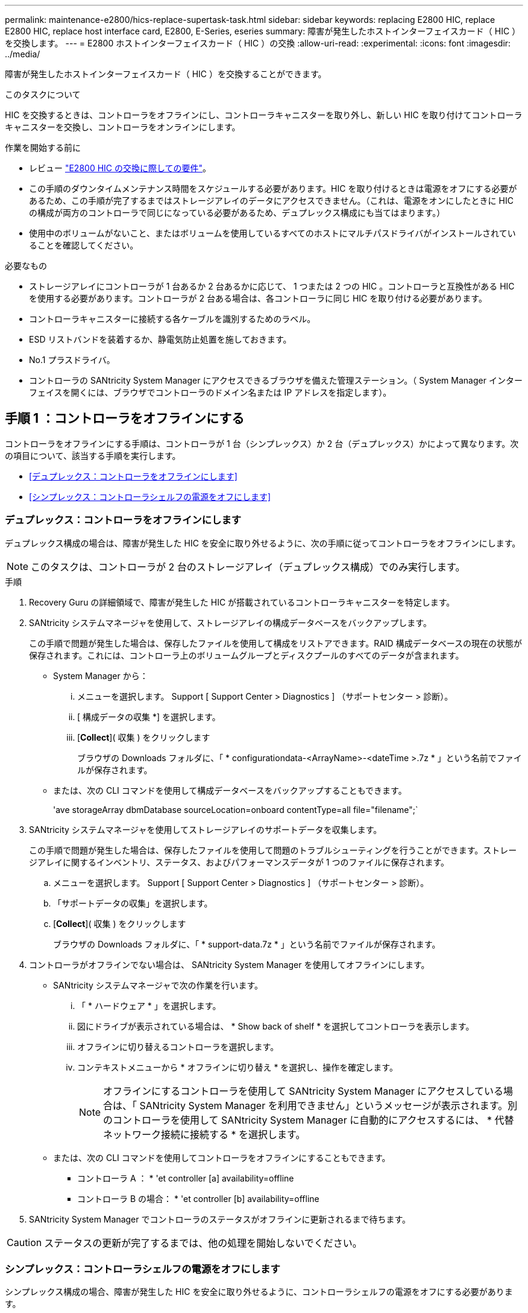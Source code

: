 ---
permalink: maintenance-e2800/hics-replace-supertask-task.html 
sidebar: sidebar 
keywords: replacing E2800 HIC, replace E2800 HIC, replace host interface card, E2800, E-Series, eseries 
summary: 障害が発生したホストインターフェイスカード（ HIC ）を交換します。 
---
= E2800 ホストインターフェイスカード（ HIC ）の交換
:allow-uri-read: 
:experimental: 
:icons: font
:imagesdir: ../media/


[role="lead"]
障害が発生したホストインターフェイスカード（ HIC ）を交換することができます。

.このタスクについて
HIC を交換するときは、コントローラをオフラインにし、コントローラキャニスターを取り外し、新しい HIC を取り付けてコントローラキャニスターを交換し、コントローラをオンラインにします。

.作業を開始する前に
* レビュー link:hics-overview-supertask-concept.html["E2800 HIC の交換に際しての要件"]。
* この手順のダウンタイムメンテナンス時間をスケジュールする必要があります。HIC を取り付けるときは電源をオフにする必要があるため、この手順が完了するまではストレージアレイのデータにアクセスできません。（これは、電源をオンにしたときに HIC の構成が両方のコントローラで同じになっている必要があるため、デュプレックス構成にも当てはまります。）
* 使用中のボリュームがないこと、またはボリュームを使用しているすべてのホストにマルチパスドライバがインストールされていることを確認してください。


.必要なもの
* ストレージアレイにコントローラが 1 台あるか 2 台あるかに応じて、 1 つまたは 2 つの HIC 。コントローラと互換性がある HIC を使用する必要があります。コントローラが 2 台ある場合は、各コントローラに同じ HIC を取り付ける必要があります。
* コントローラキャニスターに接続する各ケーブルを識別するためのラベル。
* ESD リストバンドを装着するか、静電気防止処置を施しておきます。
* No.1 プラスドライバ。
* コントローラの SANtricity System Manager にアクセスできるブラウザを備えた管理ステーション。（ System Manager インターフェイスを開くには、ブラウザでコントローラのドメイン名または IP アドレスを指定します）。




== 手順 1 ：コントローラをオフラインにする

コントローラをオフラインにする手順は、コントローラが 1 台（シンプレックス）か 2 台（デュプレックス）かによって異なります。次の項目について、該当する手順を実行します。

* <<デュプレックス：コントローラをオフラインにします>>
* <<シンプレックス：コントローラシェルフの電源をオフにします>>




=== デュプレックス：コントローラをオフラインにします

デュプレックス構成の場合は、障害が発生した HIC を安全に取り外せるように、次の手順に従ってコントローラをオフラインにします。


NOTE: このタスクは、コントローラが 2 台のストレージアレイ（デュプレックス構成）でのみ実行します。

.手順
. Recovery Guru の詳細領域で、障害が発生した HIC が搭載されているコントローラキャニスターを特定します。
. SANtricity システムマネージャを使用して、ストレージアレイの構成データベースをバックアップします。
+
この手順で問題が発生した場合は、保存したファイルを使用して構成をリストアできます。RAID 構成データベースの現在の状態が保存されます。これには、コントローラ上のボリュームグループとディスクプールのすべてのデータが含まれます。

+
** System Manager から：
+
... メニューを選択します。 Support [ Support Center > Diagnostics ] （サポートセンター > 診断）。
... [ 構成データの収集 *] を選択します。
... [*Collect*]( 収集 ) をクリックします
+
ブラウザの Downloads フォルダに、「 * configurationdata-<ArrayName>-<dateTime >.7z * 」という名前でファイルが保存されます。



** または、次の CLI コマンドを使用して構成データベースをバックアップすることもできます。
+
'ave storageArray dbmDatabase sourceLocation=onboard contentType=all file="filename";`



. SANtricity システムマネージャを使用してストレージアレイのサポートデータを収集します。
+
この手順で問題が発生した場合は、保存したファイルを使用して問題のトラブルシューティングを行うことができます。ストレージアレイに関するインベントリ、ステータス、およびパフォーマンスデータが 1 つのファイルに保存されます。

+
.. メニューを選択します。 Support [ Support Center > Diagnostics ] （サポートセンター > 診断）。
.. 「サポートデータの収集」を選択します。
.. [*Collect*]( 収集 ) をクリックします
+
ブラウザの Downloads フォルダに、「 * support-data.7z * 」という名前でファイルが保存されます。



. コントローラがオフラインでない場合は、 SANtricity System Manager を使用してオフラインにします。
+
** SANtricity システムマネージャで次の作業を行います。
+
... 「 * ハードウェア * 」を選択します。
... 図にドライブが表示されている場合は、 * Show back of shelf * を選択してコントローラを表示します。
... オフラインに切り替えるコントローラを選択します。
... コンテキストメニューから * オフラインに切り替え * を選択し、操作を確定します。
+

NOTE: オフラインにするコントローラを使用して SANtricity System Manager にアクセスしている場合は、「 SANtricity System Manager を利用できません」というメッセージが表示されます。別のコントローラを使用して SANtricity System Manager に自動的にアクセスするには、 * 代替ネットワーク接続に接続する * を選択します。



** または、次の CLI コマンドを使用してコントローラをオフラインにすることもできます。
+
* コントローラ A ： * 'et controller [a] availability=offline

+
* コントローラ B の場合： * 'et controller [b] availability=offline



. SANtricity System Manager でコントローラのステータスがオフラインに更新されるまで待ちます。



CAUTION: ステータスの更新が完了するまでは、他の処理を開始しないでください。



=== シンプレックス：コントローラシェルフの電源をオフにします

シンプレックス構成の場合、障害が発生した HIC を安全に取り外せるように、コントローラシェルフの電源をオフにする必要があります。


NOTE: このタスクは、コントローラが 1 台のストレージアレイ（シンプレックス構成）でのみ実行します。

.手順
. SANtricity System Manager の Recovery Guru で詳細を確認し、 HIC の障害が報告されていること、および HIC を取り外して交換する前に対処する必要がある項目がほかにないことを確認します。
. SANtricity システムマネージャを使用して、ストレージアレイの構成データベースをバックアップします。
+
この手順で問題が発生した場合は、保存したファイルを使用して構成をリストアできます。RAID 構成データベースの現在の状態が保存されます。これには、コントローラ上のボリュームグループとディスクプールのすべてのデータが含まれます。

+
** System Manager から：
+
... メニューを選択します。 Support [ Support Center > Diagnostics ] （サポートセンター > 診断）。
... [ 構成データの収集 *] を選択します。
... [*Collect*]( 収集 ) をクリックします
+
ブラウザの Downloads フォルダに、「 * configurationdata-<ArrayName>-<dateTime >.7z * 」という名前でファイルが保存されます。



** または、次の CLI コマンドを使用して構成データベースをバックアップすることもできます。
+
'ave storageArray dbmDatabase sourceLocation=onboard contentType=all file="filename";`



. SANtricity システムマネージャを使用してストレージアレイのサポートデータを収集します。
+
この手順で問題が発生した場合は、保存したファイルを使用して問題のトラブルシューティングを行うことができます。ストレージアレイに関するインベントリ、ステータス、およびパフォーマンスデータが 1 つのファイルに保存されます。

+
.. メニューを選択します。 Support [ Support Center > Diagnostics ] （サポートセンター > 診断）。
.. 「サポートデータの収集」を選択します。
.. [*Collect*]( 収集 ) をクリックします
+
ブラウザの Downloads フォルダに、「 * support-data.7z * 」という名前でファイルが保存されます。



. ストレージアレイと接続されているすべてのホストの間で I/O 処理が発生しないようにします。たとえば、次の手順を実行します。
+
** ストレージからホストにマッピングされた LUN に関連するすべてのプロセスを停止します。
** ストレージからホストにマッピングされた LUN にアプリケーションがデータを書き込んでいないことを確認します。
** アレイのボリュームに関連付けられているファイルシステムをすべてアンマウントします。
+

NOTE: ホスト I/O 処理を停止する具体的な手順はホストオペレーティングシステムや構成によって異なり、ここでは説明していません。環境内でホスト I/O 処理を停止する方法がわからない場合は、ホストをシャットダウンすることを検討してください。

+

CAUTION: * データ損失の可能性 * - I/O 処理の実行中にこの手順を続行すると、データが失われる可能性があります。



. キャッシュメモリ内のデータがドライブに書き込まれるまで待ちます。
+
キャッシュされたデータをドライブに書き込む必要がある場合は、コントローラの背面にある緑のキャッシュアクティブ LED が点灯します。この LED が消灯するまで待つ必要があります。

. SANtricity システムマネージャのホームページで、「 * 進行中の処理を表示」を選択します。
. すべての処理が完了したことを確認してから、次の手順に進みます。
. コントローラシェルフの両方の電源スイッチをオフにします。
. コントローラシェルフのすべての LED が消灯するまで待ちます。




== 手順 2 ：コントローラキャニスターを取り外す

新しいホストインターフェイスカード（ HIC ）を追加できるように、コントローラキャニスターを取り外します。

.手順
. コントローラキャニスターに接続された各ケーブルにラベルを付けます。
. コントローラキャニスターからすべてのケーブルを外します。
+

CAUTION: パフォーマンスの低下を防ぐために、ケーブルをねじったり、折り曲げたり、はさんだり、踏みつけたりしないでください。

. コントローラの背面にあるキャッシュアクティブ LED が消灯していることを確認します。
+
キャッシュされたデータをドライブに書き込む必要がある場合は、コントローラの背面にある緑のキャッシュアクティブ LED が点灯します。この LED が消灯するのを待ってから、コントローラキャニスターを取り外す必要があります。

+
image::../media/28_dwg_2800_controller_attn_led_maint-e2800.gif[28 DWG 2800 controller Attn led maint e2800]

+
* （ 1 ） * _ キャッシュアクティブ LED_

. カムハンドルのラッチを外れるまで押し、カムハンドルを右側に開いてコントローラキャニスターをシェルフから外します。
+
次の図は、 E2812 コントローラシェルフ、 E2824 コントローラシェルフ、または EF280 フラッシュアレイの例です。

+
image::../media/28_dwg_e2824_remove_controller_canister_maint-e2800.gif[28 dwg e2824 controller キャニスタ maint e2800 を削除します]

+
* （ 1 ） * _ コントローラキャニスター _

+
* （ 2 ） * _CAM ハンドル _

+
次の図は、 E2860 のコントローラシェルフの例です。

+
image::../media/28_dwg_e2860_add_controller_canister_maint-e2800.gif[28 dwg e2860 add controller キャニスタ maint e2800]

+
* （ 1 ） * _ コントローラキャニスター _

+
* （ 2 ） * _CAM ハンドル _

. 両手でカムハンドルをつかみ、コントローラキャニスターをスライドしてシェルフから引き出します。
+

CAUTION: コントローラキャニスターは重いので、必ず両手で支えながら作業してください。

+
E2812 コントローラシェルフ、 E2824 コントローラシェルフ、または EF280 フラッシュアレイでは、コントローラキャニスターを取り外すと、可動式のふたが所定の位置に戻って、通期と冷却が維持されます。

. 取り外し可能なカバーが上になるようにコントローラキャニスターを裏返します。
. コントローラキャニスターを静電気防止処置を施した平らな場所に置きます。




== 手順 3 ： HIC を取り付ける

HIC を取り付けて、障害が発生した HIC を新しい HIC に交換します。


CAUTION: * データアクセスが失われる可能性 * - 別の E シリーズコントローラ用に設計された HIC を E2800 コントローラキャニスターに取り付けないでください。また、デュプレックス構成の場合は、両方のコントローラと両方の HIC が同じでなければなりません。互換性原因がない HIC や一致しない HIC が取り付けられていると、コントローラに電源を投入したときにロックダウン状態になります。

.手順
. 新しい HIC と新しい HIC 表面カバーを開封します。
. コントローラキャニスターのカバーのボタンを押し、スライドして取り外します。
. コントローラ内部（ DIMM の横）の緑の LED が消灯していることを確認します。
+
この緑の LED が点灯している場合は、コントローラがまだバッテリ電源を使用しています。この LED が消灯するのを待ってから、コンポーネントを取り外す必要があります。

+
image::../media/28_dwg_e2800_internal_cache_active_led_maint-e2800.gif[28 dwg e2800 内部キャッシュアクティブ LED maint e2800]

+
* （ 1 ） * _ 内部キャッシュアクティブ LED_

+
* （ 2 ） * _ バッテリ _

. コントローラキャニスターにブランクカバーを固定している 4 本のネジを No.1 プラスドライバを使用して外し、カバーを取り外します。
. HIC の 3 本の取り付けネジをコントローラの対応する穴に合わせ、 HIC の底面のコネクタをコントローラカードの HIC インターフェイスコネクタに合わせます。
+
HIC の底面やコントローラカードの表面のコンポーネントをこすったりぶつけたりしないように注意してください。

. HIC を所定の位置に慎重に置き、 HIC をそっと押して HIC コネクタを固定します。
+

CAUTION: * 機器の破損の可能性 * -- HIC と取り付けネジの間にあるコントローラ LED の金色のリボンコネクタをはさまないように十分に注意してください。

+
image::../media/28_dwg_e2800_hic_thumbscrews_maint-e2800.gif[28 dwg e2800 HIC 蝶ネジ maint e2800]

+
* （ 1 ） * _ ホスト・インターフェイス・カード _

+
* （ 2 ） * _ 蝶ねじ _

. HIC の取り付けネジを手で締めます。
+
ネジを締め付けすぎる可能性があるため、ドライバは使用しないでください。

. 新しい HIC カバーをコントローラキャニスターに取り付け、前の手順で外した 4 本のネジで No.1 プラスドライバを使用して固定します。
+
image::../media/28_dwg_e2800_hic_faceplace_screws_maint-e2800.gif[28 DWG e2800 HIC の前面取り付けネジ maint e2800]





== 手順 4 ：コントローラキャニスターを再度取り付ける

HIC を取り付けたら、コントローラキャニスターをコントローラシェルフに再度取り付けます。

.手順
. 取り外し可能なカバーが下になるようにコントローラキャニスターを裏返します。
. カムハンドルを開いた状態でコントローラキャニスターをスライドし、コントローラシェルフに最後まで挿入します。
+
次の図は、 E2824 コントローラシェルフまたは EF280 フラッシュアレイの例です。

+
image::../media/28_dwg_e2824_remove_controller_canister_maint-e2800.gif[28 dwg e2824 controller キャニスタ maint e2800 を削除します]

+
* （ 1 ） * _ コントローラキャニスター _

+
* （ 2 ） * _CAM ハンドル _

+
次の図は、 E2860 のコントローラシェルフの例です。

+
image::../media/28_dwg_e2860_add_controller_canister_maint-e2800.gif[28 dwg e2860 add controller キャニスタ maint e2800]

+
* （ 1 ） * _ コントローラキャニスター _

+
* （ 2 ） * _CAM ハンドル _

. カムハンドルを左側に動かして、コントローラキャニスターを所定の位置にロックします。
. 取り外したすべてのケーブルを再接続します。
+

NOTE: この時点では、新しい HIC ポートへのデータケーブルの接続は行わないでください。

. （オプション）デュプレックス構成で HIC を追加する場合は、同じ手順に従って 2 台目のコントローラキャニスターを取り外し、 2 つ目の HIC を取り付けてから、 2 台目のコントローラキャニスターを再度取り付けます。




== 手順 5 ：コントローラをオンラインにする

コントローラをオンラインにする手順は、コントローラが 1 台（シンプレックス）か 2 台（デュプレックス）かによって異なります。



=== デュプレックス：コントローラをオンラインにします

デュプレックス構成の場合は、コントローラをオンラインにし、サポートデータを収集して処理を再開します。


NOTE: このタスクは、コントローラが 2 台のストレージアレイでのみ実行します。

.手順
. コントローラのブート時に、コントローラの LED とデジタル表示ディスプレイを確認します。
+

NOTE: この図はコントローラキャニスターの例を示したものです。ホストポートの数やタイプは、コントローラによって異なる場合があります。

+
もう一方のコントローラとの通信が再確立されると次のような状態

+
** デジタル表示ディスプレイの表示が、コントローラがオフラインになっていることを示す連続した * OS * 、 * OL * 、 * _ blank_ * と表示されます。
** 黄色の警告 LED が点灯したままになります。
** ホストリンク LED は、ホストインターフェイスに応じて、点灯、点滅、消灯のいずれかになります。image:../media/28_dwg_attn_led_7s_display_maint-e2800.gif[""]
+
* （ 1 ） * _Attention LED （アンバー） _

+
* （ 2 ） * _デジタル 表示ディスプレイ _

+
* （ 3 ） * _ ホストリンク LED _



. SANtricity System Manager を使用して、コントローラをオンラインにします。
+
** SANtricity システムマネージャで次の作業を行います。
+
... 「 * ハードウェア * 」を選択します。
... 図にドライブが表示されている場合は、 * シェルフの背面を表示 * を選択します。
... オンラインに切り替えるコントローラを選択します。
... コンテキストメニューから * オンラインに配置 * を選択し、操作を確定します。
+
コントローラがオンラインになります。



** または、次の CLI コマンドを使用することもできます。
+
* コントローラ A の場合： *`et controller [a] availability=online;`

+
* コントローラ B の場合： * 'et controller [b] availability=online ； `



. デジタル表示ディスプレイで、コントローラがオンラインに戻るときのコードを確認します。次のいずれかの順にディスプレイの表示が切り替わる場合は、すぐにコントローラを取り外します。
+
** * OE * 、 * L0 * 、 * _ 消灯 _ * （コントローラの不一致）
** * OE * 、 * L6 * 、 * _ BLANK_* （サポート対象外の HIC ）
+

CAUTION: * データアクセスが失われる可能性 * - 取り付けたコントローラでこれらのいずれかのコードが表示される場合、もう一方のコントローラが何らかの理由でリセットされると、 2 台目のコントローラもロックダウン状態になる可能性があります。



. コントローラがオンラインに戻ったら、ステータスが「最適」になっていることを確認し、コントローラシェルフの警告 LED を確認します。
+
ステータスが「最適」でない場合やいずれかの警告 LED が点灯している場合は、すべてのケーブルが正しく装着され、 HIC とコントローラキャニスターが正しく取り付けられていることを確認します。必要に応じて、コントローラキャニスターと HIC を取り外して再度取り付けます。

+

NOTE: 問題が解決しない場合は、テクニカルサポートにお問い合わせください。

. SANtricity システムマネージャを使用してストレージアレイのサポートデータを収集します。
+
.. メニューを選択します。 Support [ Support Center > Diagnostics ] （サポートセンター > 診断）。
.. 「サポートデータの収集」を選択します。
.. [*Collect*]( 収集 ) をクリックします
+
ブラウザの Downloads フォルダに、「 * support-data.7z * 」という名前でファイルが保存されます。



. 障害のある部品は、キットに付属する RMA 指示書に従ってネットアップに返却してください。
+
テクニカルサポートにお問い合わせください http://mysupport.netapp.com["ネットアップサポート"^]RMA 番号を確認する場合は、日本国内サポート用電話番号：国内フリーダイヤル 0066-33-123-265 または 0066-33-821-274 （国際フリーフォン 800-800-80-800 も使用可能）までご連絡ください。





=== シンプレックス：コントローラシェルフの電源をオンにします

シンプレックス構成の場合、コントローラシェルフに電源を投入し、サポートデータを収集して運用を再開します。


NOTE: このタスクは、コントローラが 1 台のストレージアレイでのみ実行します。

.手順
. コントローラシェルフの背面にある 2 つの電源スイッチをオンにします。
+
** 電源投入プロセスの実行中は電源スイッチをオフにしないでください。通常、このプロセスは 90 秒以内に完了します。
** 各シェルフのファンは起動時に大きな音を立てます。起動時に大きな音がしても問題はありません。


. コントローラのブート時に、コントローラの LED とデジタル表示ディスプレイを確認します。
+
** デジタル表示ディスプレイの表示が、 * OS * 、 * SD * 、 * _blank_ * の順に切り替わり、コントローラで一日の最初の処理（ SOD ）を実行中であることが示されます。コントローラのブートが完了すると、デジタル表示ディスプレイにトレイ ID が表示されます。
** コントローラの黄色の警告 LED が点灯したあと、エラーがなければ消灯します。
** 緑色のホストリンク LED が点灯します。
+

NOTE: この図はコントローラキャニスターの例を示したものです。ホストポートの数やタイプは、コントローラによって異なる場合があります。

+
image::../media/28_dwg_attn_led_7s_display_maint-e2800.gif[28 DWG Attn が 7 s を表示し、 maint e2800 を表示した]

+
* （ 1 ） * _Attention LED （アンバー） _

+
* （ 2 ） * _デジタル 表示ディスプレイ _

+
* （ 3 ） * _ ホストリンク LED _



. コントローラのステータスが「最適」になっていることを確認し、コントローラシェルフの警告 LED を確認します。
+
ステータスが「最適」でない場合やいずれかの警告 LED が点灯している場合は、すべてのケーブルが正しく装着され、 HIC とコントローラキャニスターが正しく取り付けられていることを確認します。必要に応じて、コントローラキャニスターと HIC を取り外して再度取り付けます。

+

NOTE: 問題が解決しない場合は、テクニカルサポートにお問い合わせください。

. SANtricity システムマネージャを使用してストレージアレイのサポートデータを収集します。
+
.. メニューを選択します。 Support [ Support Center > Diagnostics ] （サポートセンター > 診断）。
.. 「サポートデータの収集」を選択します。
.. [*Collect*]( 収集 ) をクリックします
+
ブラウザの Downloads フォルダに、「 * support-data.7z * 」という名前でファイルが保存されます。



. 障害のある部品は、キットに付属する RMA 指示書に従ってネットアップに返却してください。
+
テクニカルサポートにお問い合わせください http://mysupport.netapp.com["ネットアップサポート"^]RMA 番号を確認する場合は、日本国内サポート用電話番号：国内フリーダイヤル 0066-33-123-265 または 0066-33-821-274 （国際フリーフォン 800-800-80-800 も使用可能）までご連絡ください。



.次の手順
これで HIC の交換は完了です。通常の運用を再開することができます。
